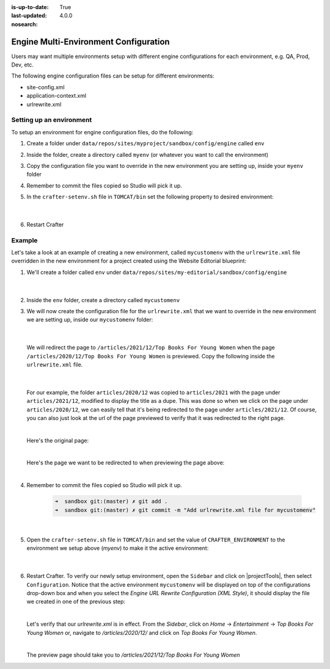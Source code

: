 :is-up-to-date: True
:last-updated: 4.0.0
:nosearch:

.. index:: Engine Multi-Environment Configuration

.. _newIa-engine-multi-environment-configurations:

======================================
Engine Multi-Environment Configuration
======================================

Users may want multiple environments setup with different engine configurations for each environment, e.g. QA, Prod, Dev, etc.

The following engine configuration files can be setup for different environments:

* site-config.xml
* application-context.xml
* urlrewrite.xml

-------------------------
Setting up an environment
-------------------------

To setup an environment for engine configuration files, do the following:

#. Create a folder under ``data/repos/sites/myproject/sandbox/config/engine`` called ``env``
#. Inside the folder, create a directory called ``myenv`` (or whatever you want to call the environment)
#. Copy the configuration file you want to override in the new environment you are setting up, inside your ``myenv`` folder
#. Remember to commit the files copied so Studio will pick it up.
#. In the ``crafter-setenv.sh`` file in ``TOMCAT/bin`` set the
   following property to desired environment:

      .. code-block:: bash
         :caption: *bin/crafter-setenv.sh*

         # -------------------- Configuration variables --------------------
         export CRAFTER_ENVIRONMENT=${CRAFTER_ENVIRONMENT:=myenv}

      |

#. Restart Crafter

-------
Example
-------

Let's take a look at an example of creating a new environment, called ``mycustomenv`` with the ``urlrewrite.xml`` file overridden in the new environment for a project created using the Website Editorial blueprint:

#. We'll create a folder called ``env`` under ``data/repos/sites/my-editorial/sandbox/config/engine``

      .. code-block:: text
         :linenos:
         :emphasize-lines: 8

         data/
           repos/
             sites/
               my-editorial/
                 sandbox/
                   config/
                     engine/
                       env/

      |

#. Inside the ``env`` folder, create a directory called ``mycustomenv``
#. We will now create the configuration file for the ``urlrewrite.xml`` that we want to override in the new environment we are setting up, inside our ``mycustomenv`` folder:

      .. code-block:: text
         :emphasize-lines: 3

             env/
               mycustomenv/
                 urlrewrite.xml

     |

   We will redirect the page to ``/articles/2021/12/Top Books For Young Women`` when the page ``/articles/2020/12/Top Books For Young Women`` is previewed.  Copy the following inside the ``urlrewrite.xml`` file.

     .. code-block:: xml
        :linenos:
        :caption: *Urlrewrite.xml file for environment mycustomenv*

        <?xml version="1.0" encoding="utf-8"?>
        <urlrewrite>
          <rule>
            <from>/articles/2020/12/(.*)$</from>
            <to type="redirect">/articles/2021/12/$1</to>
          </rule>
        </urlrewrite>

     |

   For our example, the folder ``articles/2020/12`` was copied to ``articles/2021`` with the page under ``articles/2021/12``, modified to display the title as a dupe.  This was done so when we click on the page under ``articles/2020/12``, we can easily tell that it's being redirected to the page under ``articles/2021/12``.  Of course, you can also just look at the url of the page previewed to verify that it was redirected to the right page.

   .. image:: /_static/images/site-admin/env-copy-page-for-urlrewrite.webp
       :align: center
       :width: 35%
       :alt: Folder with page copied from 2020 to 2021

   |

   Here's the original page:

   .. image:: /_static/images/site-admin/env-original-page.webp
      :align: center
      :alt: Original page before being redirected

   |

   Here's the page we want to be redirected to when previewing the page above:

   .. image:: /_static/images/site-admin/env-redirect-page.webp
      :align: center
      :alt: Page we want to be redirected to

   |

#. Remember to commit the files copied so Studio will pick it up.

      .. code-block:: bash

         ➜  sandbox git:(master) ✗ git add .
         ➜  sandbox git:(master) ✗ git commit -m "Add urlrewrite.xml file for mycustomenv"

      |

#. Open the ``crafter-setenv.sh`` file in ``TOMCAT/bin`` and set the value of ``CRAFTER_ENVIRONMENT`` to the
   environment we setup above (*myenv*) to make it the active environment:

      .. code-block:: bash
         :caption: *bin/crafter-setenv.sh*

         # -------------------- Configuration variables --------------------
         export CRAFTER_ENVIRONMENT=${CRAFTER_ENVIRONMENT:=mycustomenv}

      |

#. Restart Crafter.  To verify our newly setup environment, open the ``Sidebar`` and click on |projectTools|, then select ``Configuration``.  Notice that the active environment ``mycustomenv`` will be displayed on top of the configurations drop-down box and when you select the *Engine URL Rewrite Configuration (XML Style)*, it should display the file we created in one of the previous step:

   .. image:: /_static/images/site-admin/env-custom-configurations.webp
      :align: center
      :alt: Active Environment Displayed in Project Tools Configuration

   |

   Let's verify that our *urlrewrite.xml* is in effect.  From the *Sidebar*, click on *Home* -> *Entertainment* -> *Top Books For Young Women*  or, navigate to */articles/2020/12/* and click on *Top Books For Young Women*.

   .. image:: /_static/images/site-admin/env-preview-page.webp
      :align: center
      :alt: Preview the page mentioned in the urlrewrite.xml that will be redirected

   |

   The preview page should take you to */articles/2021/12/Top Books For Young Women*
